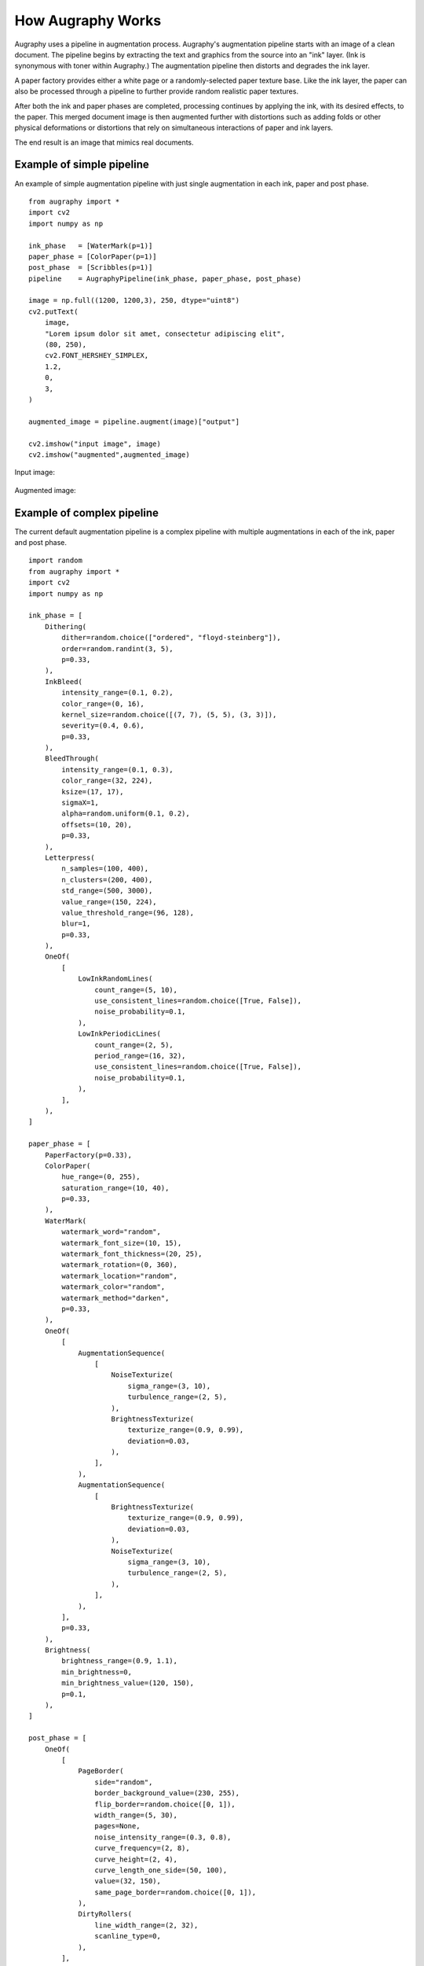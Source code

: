 ==================
How Augraphy Works
==================

Augraphy uses a pipeline in augmentation process. Augraphy's augmentation pipeline starts with an image of a clean document.  The pipeline begins by extracting the text and graphics from the source into an "ink" layer.  (Ink is synonymous with toner within Augraphy.)  The augmentation pipeline then distorts and degrades the ink layer.

A paper factory provides either a white page or a randomly-selected paper texture base.  Like the ink layer, the paper can also be processed through a pipeline to further provide random realistic paper textures.

After both the ink and paper phases are completed, processing continues by applying the ink, with its desired effects, to the paper.  This merged document image is then augmented further with distortions such as adding folds or other physical deformations or distortions that rely on simultaneous interactions of paper and ink layers.

The end result is an image that mimics real documents.

.. figure:: ../../images/Pipeline.png


--------------------------
Example of simple pipeline
--------------------------

An example of simple augmentation pipeline with just single augmentation in each ink, paper and post phase.

::

    from augraphy import *
    import cv2
    import numpy as np

    ink_phase   = [WaterMark(p=1)]
    paper_phase = [ColorPaper(p=1)]
    post_phase  = [Scribbles(p=1)]
    pipeline    = AugraphyPipeline(ink_phase, paper_phase, post_phase)

    image = np.full((1200, 1200,3), 250, dtype="uint8")
    cv2.putText(
        image,
        "Lorem ipsum dolor sit amet, consectetur adipiscing elit",
        (80, 250),
        cv2.FONT_HERSHEY_SIMPLEX,
        1.2,
        0,
        3,
    )

    augmented_image = pipeline.augment(image)["output"]

    cv2.imshow("input image", image)
    cv2.imshow("augmented",augmented_image)


Input image:

.. figure:: how_augraphy_works_examples/input.png

Augmented image:

.. figure:: how_augraphy_works_examples/simple.png

--------------------------
Example of complex pipeline
--------------------------

The current default augmentation pipeline is a complex pipeline with multiple augmentations in each of the ink, paper and post phase.

::

    import random
    from augraphy import *
    import cv2
    import numpy as np

    ink_phase = [
        Dithering(
            dither=random.choice(["ordered", "floyd-steinberg"]),
            order=random.randint(3, 5),
            p=0.33,
        ),
        InkBleed(
            intensity_range=(0.1, 0.2),
            color_range=(0, 16),
            kernel_size=random.choice([(7, 7), (5, 5), (3, 3)]),
            severity=(0.4, 0.6),
            p=0.33,
        ),
        BleedThrough(
            intensity_range=(0.1, 0.3),
            color_range=(32, 224),
            ksize=(17, 17),
            sigmaX=1,
            alpha=random.uniform(0.1, 0.2),
            offsets=(10, 20),
            p=0.33,
        ),
        Letterpress(
            n_samples=(100, 400),
            n_clusters=(200, 400),
            std_range=(500, 3000),
            value_range=(150, 224),
            value_threshold_range=(96, 128),
            blur=1,
            p=0.33,
        ),
        OneOf(
            [
                LowInkRandomLines(
                    count_range=(5, 10),
                    use_consistent_lines=random.choice([True, False]),
                    noise_probability=0.1,
                ),
                LowInkPeriodicLines(
                    count_range=(2, 5),
                    period_range=(16, 32),
                    use_consistent_lines=random.choice([True, False]),
                    noise_probability=0.1,
                ),
            ],
        ),
    ]

    paper_phase = [
        PaperFactory(p=0.33),
        ColorPaper(
            hue_range=(0, 255),
            saturation_range=(10, 40),
            p=0.33,
        ),
        WaterMark(
            watermark_word="random",
            watermark_font_size=(10, 15),
            watermark_font_thickness=(20, 25),
            watermark_rotation=(0, 360),
            watermark_location="random",
            watermark_color="random",
            watermark_method="darken",
            p=0.33,
        ),
        OneOf(
            [
                AugmentationSequence(
                    [
                        NoiseTexturize(
                            sigma_range=(3, 10),
                            turbulence_range=(2, 5),
                        ),
                        BrightnessTexturize(
                            texturize_range=(0.9, 0.99),
                            deviation=0.03,
                        ),
                    ],
                ),
                AugmentationSequence(
                    [
                        BrightnessTexturize(
                            texturize_range=(0.9, 0.99),
                            deviation=0.03,
                        ),
                        NoiseTexturize(
                            sigma_range=(3, 10),
                            turbulence_range=(2, 5),
                        ),
                    ],
                ),
            ],
            p=0.33,
        ),
        Brightness(
            brightness_range=(0.9, 1.1),
            min_brightness=0,
            min_brightness_value=(120, 150),
            p=0.1,
        ),
    ]

    post_phase = [
        OneOf(
            [
                PageBorder(
                    side="random",
                    border_background_value=(230, 255),
                    flip_border=random.choice([0, 1]),
                    width_range=(5, 30),
                    pages=None,
                    noise_intensity_range=(0.3, 0.8),
                    curve_frequency=(2, 8),
                    curve_height=(2, 4),
                    curve_length_one_side=(50, 100),
                    value=(32, 150),
                    same_page_border=random.choice([0, 1]),
                ),
                DirtyRollers(
                    line_width_range=(2, 32),
                    scanline_type=0,
                ),
            ],
            p=0.33,
        ),
        OneOf(
            [
                LightingGradient(
                    light_position=None,
                    direction=None,
                    max_brightness=255,
                    min_brightness=0,
                    mode="gaussian",
                    linear_decay_rate=None,
                    transparency=None,
                ),
                Brightness(
                    brightness_range=(0.9, 1.1),
                    min_brightness=0,
                    min_brightness_value=(120, 150),
                ),
            ],
            p=0.33,
        ),
        DirtyDrum(
            line_width_range=(1, 6),
            line_concentration=random.uniform(0.05, 0.15),
            direction=random.randint(0, 2),
            noise_intensity=random.uniform(0.6, 0.95),
            noise_value=(64, 224),
            ksize=random.choice([(3, 3), (5, 5), (7, 7)]),
            sigmaX=0,
            p=0.33,
        ),
        SubtleNoise(
            subtle_range=random.randint(5, 10),
            p=0.33,
        ),
        Jpeg(
            quality_range=(25, 95),
            p=0.33,
        ),
        Folding(
            fold_x=None,
            fold_deviation=(0, 0),
            fold_count=random.randint(1, 6),
            fold_noise=random.uniform(0, 0.2),
            gradient_width=(0.1, 0.2),
            gradient_height=(0.01, 0.02),
            p=0.33,
        ),
        Markup(
            num_lines_range=(2, 7),
            markup_length_range=(0.5, 1),
            markup_thickness_range=(1, 2),
            markup_type=random.choice(["strikethrough", "crossed", "highlight", "underline"]),
            markup_color="random",
            single_word_mode=False,
            repetitions=1,
            p=0.33,
        ),
        Scribbles(
            size_range=(100, 800),
            count_range=(1, 6),
            stroke_count_range=(1, 2),
            thickness_range=(2, 6),
            brightness_change=random.randint(64, 224),
            p=0.33,
        ),
        BadPhotoCopy(
            mask=None,
            noise_type=-1,
            noise_side="random",
            noise_iteration=(1, 2),
            noise_size=(1, 3),
            noise_value=(128, 196),
            noise_sparsity=(0.3, 0.6),
            noise_concentration=(0.1, 0.6),
            blur_noise=random.choice([True, False]),
            blur_noise_kernel=random.choice([(3, 3), (5, 5), (7, 7)]),
            wave_pattern=random.choice([True, False]),
            edge_effect=random.choice([True, False]),
            p=0.33,
        ),
        Gamma(
            gamma_range=(0.9, 1.1),
            p=0.33,
        ),
        BindingsAndFasteners(
            overlay_types="darken",
            foreground=None,
            effect_type="random",
            ntimes=(2, 6),
            nscales=(0.9, 1.0),
            edge="random",
            edge_offset=(10, 50),
            use_figshare_library=0,
            p=0.33,
        ),
        Geometric(
            scale=(0.75, 1.25),
            translation=(-10, 10),
            fliplr=random.choice([True, False]),
            flipud=random.choice([True, False]),
            crop=(),
            rotate_range=(-5, 5),
            p=0.33,
        ),
        Faxify(
            scale_range=(0.3, 0.6),
            monochrome=random.choice([0, 1]),
            monochrome_method="random",
            monochrome_arguments={},
            halftone=random.choice([0, 1]),
            invert=1,
            half_kernel_size=random.choice([(1, 1), (2, 2)]),
            angle=(0, 360),
            sigma=(1, 3),
            p=0.33,
        ),
        BookBinding(
            radius_range=(1, 100),
            curve_range=(100, 200),
            mirror_range=(0.3, 0.5),
            p=0.33,
        ),
    ]

    pipeline = AugraphyPipeline(ink_phase, paper_phase, post_phase)

    cv2.imshow("input image", image)
    cv2.imshow("augmented",augmented_image)

Input image:

.. figure:: how_augraphy_works_examples/input.png

Augmented image:

.. figure:: how_augraphy_works_examples/complex.png
